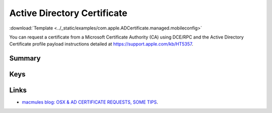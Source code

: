 .. _payloadtype-com.apple.ADCertificate.managed:

Active Directory Certificate
============================
:download:`Template <../_static/examples/com.apple.ADCertificate.managed.mobileconfig>`

You can request a certificate from a Microsoft Certificate Authority (CA) using DCE/RPC and the
Active Directory Certificate profile payload instructions detailed at https://support.apple.com/kb/HT5357.

Summary
-------

.. pfmheader:: manifests/manual/com.apple.ADCertificate.managed manifest.plist

.. pfm:: manifests/manual/com.apple.ADCertificate.managed manifest.plist


Keys
----

.. pfmkey:: Description manifests/manual/com.apple.ADCertificate.managed manifest.plist
.. pfmkey:: CertServer manifests/manual/com.apple.ADCertificate.managed manifest.plist
.. pfmkey:: CertTemplate manifests/manual/com.apple.ADCertificate.managed manifest.plist
.. pfmkey:: CertificateAuthority manifests/manual/com.apple.ADCertificate.managed manifest.plist
.. pfmkey:: CertificateAcquisitionMechanism manifests/manual/com.apple.ADCertificate.managed manifest.plist
.. pfmkey:: CertificateRenewalTimeInterval manifests/manual/com.apple.ADCertificate.managed manifest.plist
.. pfmkey:: Keysize manifests/manual/com.apple.ADCertificate.managed manifest.plist
.. pfmkey:: UserName manifests/manual/com.apple.ADCertificate.managed manifest.plist
.. pfmkey:: Password manifests/manual/com.apple.ADCertificate.managed manifest.plist
.. pfmkey:: PromptForCredentials manifests/manual/com.apple.ADCertificate.managed manifest.plist
.. pfmkey:: AllowAllAppsAccess manifests/manual/com.apple.ADCertificate.managed manifest.plist

Links
-----

- `macmules blog: OSX & AD CERTIFICATE REQUESTS, SOME TIPS <https://macmule.com/2015/09/06/osx-ad-certificate-requests-some-tips/>`_.

